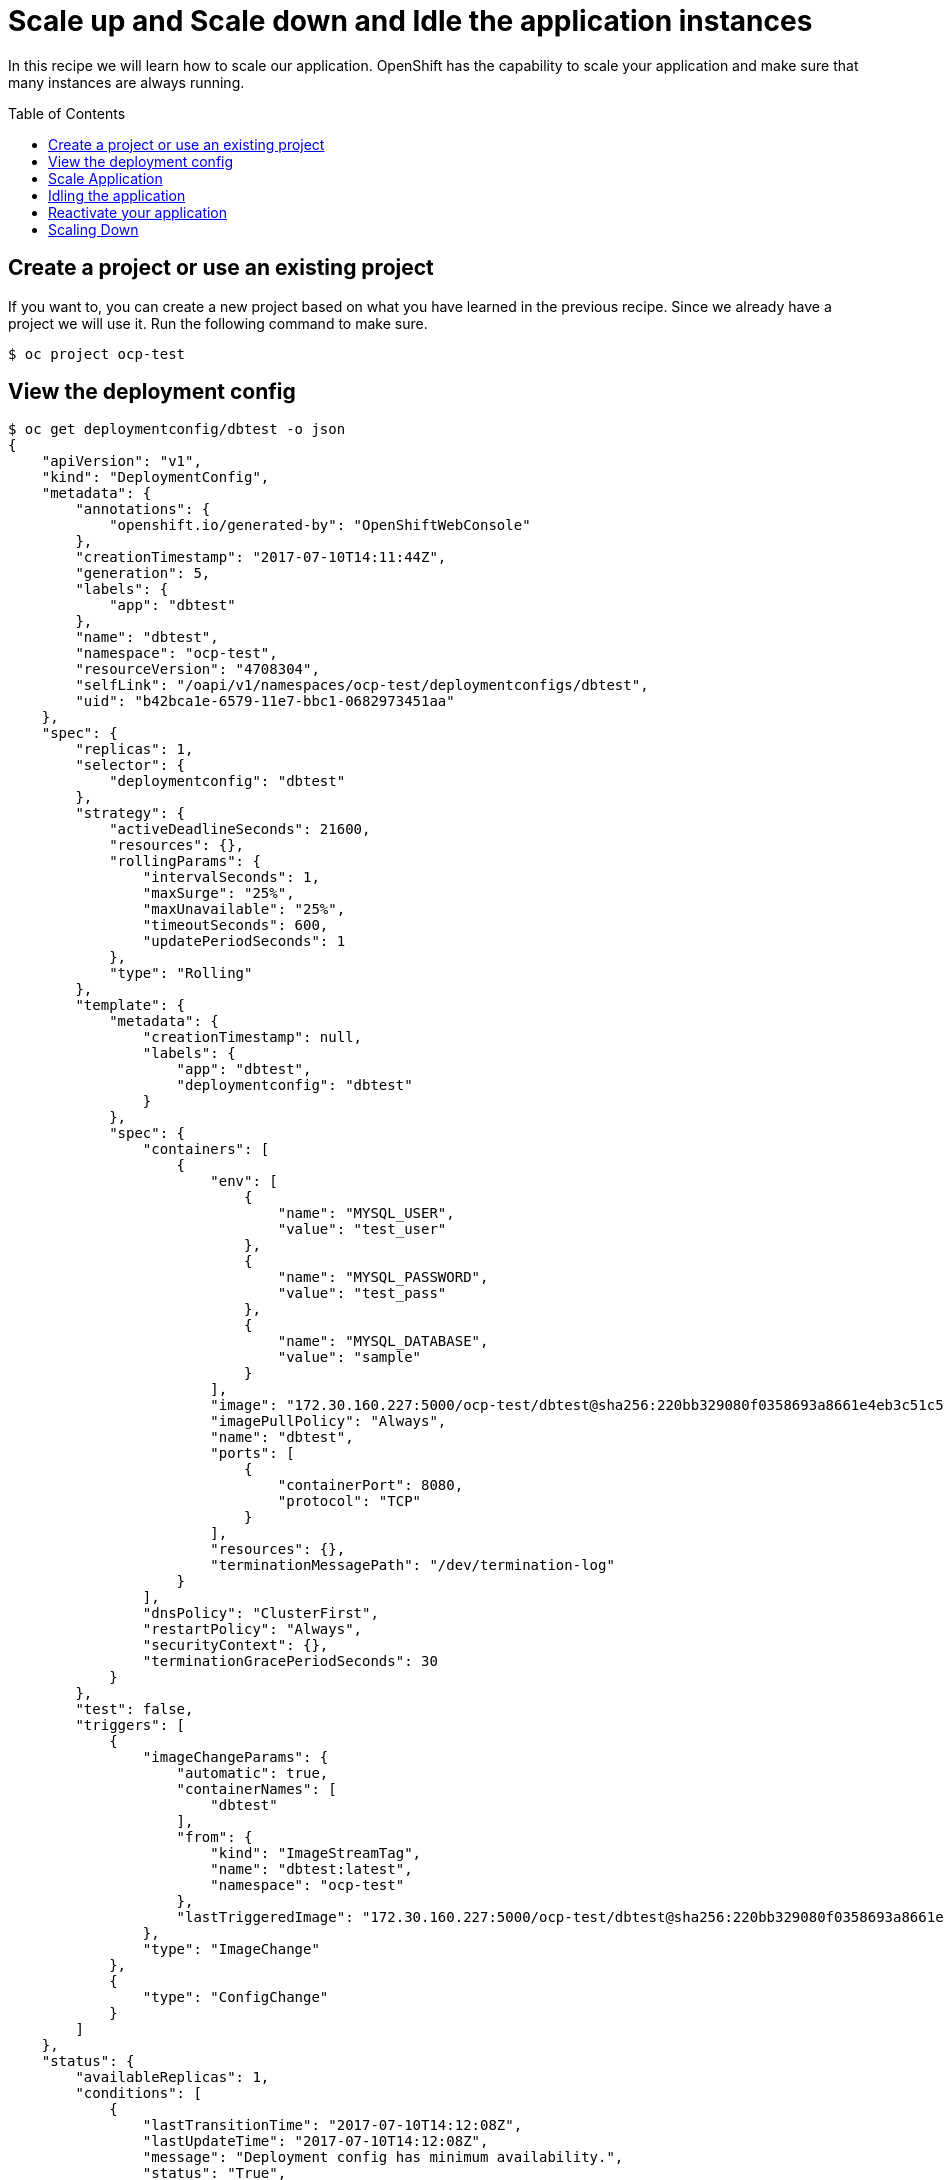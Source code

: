 = Scale up and Scale down and Idle the application instances
:toc: manual
:toc-placement: preamble

In this recipe we will learn how to scale our application. OpenShift has the capability to scale your application and make sure that many instances are always running.

== Create a project or use an existing project

If you want to, you can create a new project based on what you have learned in the previous recipe. Since we already have a project we will use it. Run the following command to make sure.

[source, bash]
----
$ oc project ocp-test
----

== View the deployment config

[source, json]
----
$ oc get deploymentconfig/dbtest -o json
{
    "apiVersion": "v1",
    "kind": "DeploymentConfig",
    "metadata": {
        "annotations": {
            "openshift.io/generated-by": "OpenShiftWebConsole"
        },
        "creationTimestamp": "2017-07-10T14:11:44Z",
        "generation": 5,
        "labels": {
            "app": "dbtest"
        },
        "name": "dbtest",
        "namespace": "ocp-test",
        "resourceVersion": "4708304",
        "selfLink": "/oapi/v1/namespaces/ocp-test/deploymentconfigs/dbtest",
        "uid": "b42bca1e-6579-11e7-bbc1-0682973451aa"
    },
    "spec": {
        "replicas": 1,
        "selector": {
            "deploymentconfig": "dbtest"
        },
        "strategy": {
            "activeDeadlineSeconds": 21600,
            "resources": {},
            "rollingParams": {
                "intervalSeconds": 1,
                "maxSurge": "25%",
                "maxUnavailable": "25%",
                "timeoutSeconds": 600,
                "updatePeriodSeconds": 1
            },
            "type": "Rolling"
        },
        "template": {
            "metadata": {
                "creationTimestamp": null,
                "labels": {
                    "app": "dbtest",
                    "deploymentconfig": "dbtest"
                }
            },
            "spec": {
                "containers": [
                    {
                        "env": [
                            {
                                "name": "MYSQL_USER",
                                "value": "test_user"
                            },
                            {
                                "name": "MYSQL_PASSWORD",
                                "value": "test_pass"
                            },
                            {
                                "name": "MYSQL_DATABASE",
                                "value": "sample"
                            }
                        ],
                        "image": "172.30.160.227:5000/ocp-test/dbtest@sha256:220bb329080f0358693a8661e4eb3c51c5f649edec888494f1d590829484c56d",
                        "imagePullPolicy": "Always",
                        "name": "dbtest",
                        "ports": [
                            {
                                "containerPort": 8080,
                                "protocol": "TCP"
                            }
                        ],
                        "resources": {},
                        "terminationMessagePath": "/dev/termination-log"
                    }
                ],
                "dnsPolicy": "ClusterFirst",
                "restartPolicy": "Always",
                "securityContext": {},
                "terminationGracePeriodSeconds": 30
            }
        },
        "test": false,
        "triggers": [
            {
                "imageChangeParams": {
                    "automatic": true,
                    "containerNames": [
                        "dbtest"
                    ],
                    "from": {
                        "kind": "ImageStreamTag",
                        "name": "dbtest:latest",
                        "namespace": "ocp-test"
                    },
                    "lastTriggeredImage": "172.30.160.227:5000/ocp-test/dbtest@sha256:220bb329080f0358693a8661e4eb3c51c5f649edec888494f1d590829484c56d"
                },
                "type": "ImageChange"
            },
            {
                "type": "ConfigChange"
            }
        ]
    },
    "status": {
        "availableReplicas": 1,
        "conditions": [
            {
                "lastTransitionTime": "2017-07-10T14:12:08Z",
                "lastUpdateTime": "2017-07-10T14:12:08Z",
                "message": "Deployment config has minimum availability.",
                "status": "True",
                "type": "Available"
            },
            {
                "lastTransitionTime": "2017-07-10T14:19:50Z",
                "lastUpdateTime": "2017-07-10T14:19:52Z",
                "message": "replication controller \"dbtest-3\" successfully rolled out",
                "reason": "NewReplicationControllerAvailable",
                "status": "True",
                "type": "Progressing"
            }
        ],
        "details": {
            "causes": [
                {
                    "imageTrigger": {
                        "from": {
                            "kind": "ImageStreamTag",
                            "name": "dbtest:latest",
                            "namespace": "ocp-test"
                        }
                    },
                    "type": "ImageChange"
                }
            ],
            "message": "image change"
        },
        "latestVersion": 3,
        "observedGeneration": 5,
        "readyReplicas": 1,
        "replicas": 1,
        "unavailableReplicas": 0,
        "updatedReplicas": 1
    }
}
----

Note that the `replicas:` is set to 1. This tells OpenShift that when this application deploys, make sure that there is 1 instance.

The `replicationController` mirrors this configuration initially; the `replicationController (or rc)` will ensure that there is always the set number of instances always running.

To view the `rc` for your application first get the current pod running.

[source, bash]
----
 oc get pods
NAME                               READY     STATUS      RESTARTS   AGE
dbtest-3-wwcd3                     1/1       Running     0          12m
----

This shows that the build `dbtest-3` is running in pod `wwcd3`. Let us view the rc on this build.

[source, bash]
----
$ oc get rc/dbtest-3
NAME       DESIRED   CURRENT   READY     AGE
dbtest-3   1         1         1         14m
----

NOTE: You can change the number of replicas in `DeploymentConfig` or the `ReplicationController`.

However note that if you change the `deploymentConfig` it applies to your application. This means, even if you delete the current replication controller, the new one that gets created will be assigned the REPLICAS value based on what is set for DC. If you change it on the `Replication Controller`, the application will scale up. But if you happen to delete the current replication controller for some reason, you will loose that setting.

== Scale Application

To scale your application we will edit the `deploymentConfig` to 3.

Scale your application using the `oc scale` command (remembering to specify the dc)

[source, bash]
----
$ oc scale --replicas=3 dc/dbtest
deploymentconfig "dbtest" scaled
----

On the command line, see how many pods you are running now:

[source, bash]
----
$ oc get pods --show-all=false
NAME                               READY     STATUS    RESTARTS   AGE
dbtest-3-366r6                     1/1       Running   0          1m
dbtest-3-rwl59                     1/1       Running   0          1m
dbtest-3-wwcd3                     1/1       Running   0          19m
----

If you look at the web console and you will see that there are 3 instances running now.

You now have 3 instances of `dbtest-3` running (each with a different pod-id). If you check the `rc` of the `dbtest-3` build you will see that it has been updated by the dc.

[source, bash]
----
$ oc get rc/dbtest-3
NAME       DESIRED   CURRENT   READY     AGE
dbtest-3   3         3         3         21m
----

==  Idling the application

Run the following command to find the available endpoints

[source, bash]
----
$ oc get endpoints 
NAME                       ENDPOINTS                                       AGE
dbtest                     10.1.0.10:8080,10.1.11.55:8080,10.1.6.84:8080   30m
----

Note that the name of the endpoints is `dbtest` and there are three ips addresses for the three pods.

Run the `oc idle endpoints/dbtest` command to idle the application

[source, bash]
----
$ oc idle endpoints/dbtest
The service "ocp-test/dbtest" has been marked as idled 
The service will unidle DeploymentConfig "ocp-test/dbtest" to 3 replicas once it receives traffic 
DeploymentConfig "ocp-test/dbtest" has been idled
----

Go back to the webconsole. You will notice that the pods show up as idled.

image:img/idled_pods.jpeg[idled_pods]

At this point the application is idled, the pods are not running and no resources are being used by the application. This doesn't mean that the application is deleted. The current state is just saved.. that's all.

== Reactivate your application

Now click on the application route URL or access the application via curl.

Note that it takes a little while for the application to respond. This is because pods are spinning up again. You can notice that in the web console.

In a little while the output comes up and your application would be up with 3 pods.

So, as soon as the user accesses the application, it comes up!!!

== Scaling Down

Scaling down is the same procedure as scaling up. Use the `oc scale` command on the `dbtest` application `dc` setting.

[source, bash]
----
$ oc scale --replicas=1 dc/dbtest
deploymentconfig "dbtest" scaled
----

Congratulations!! In this recipe you have learned about scaling and how to scale up/down your application on OpenShift!

